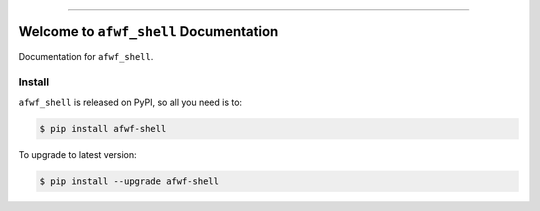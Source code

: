 
.. image:: https://readthedocs.org/projects/afwf-shell/badge/?version=latest
    :target: https://afwf-shell.readthedocs.io/en/latest/
    :alt: Documentation Status

.. image:: https://github.com/MacHu-GWU/afwf_shell-project/workflows/CI/badge.svg
    :target: https://github.com/MacHu-GWU/afwf_shell-project/actions?query=workflow:CI

.. image:: https://codecov.io/gh/MacHu-GWU/afwf_shell-project/branch/main/graph/badge.svg
    :target: https://codecov.io/gh/MacHu-GWU/afwf_shell-project

.. image:: https://img.shields.io/pypi/v/afwf-shell.svg
    :target: https://pypi.python.org/pypi/afwf-shell

.. image:: https://img.shields.io/pypi/l/afwf-shell.svg
    :target: https://pypi.python.org/pypi/afwf-shell

.. image:: https://img.shields.io/pypi/pyversions/afwf-shell.svg
    :target: https://pypi.python.org/pypi/afwf-shell

.. image:: https://img.shields.io/badge/Release_History!--None.svg?style=social
    :target: https://github.com/MacHu-GWU/afwf_shell-project/blob/main/release-history.rst

.. image:: https://img.shields.io/badge/STAR_Me_on_GitHub!--None.svg?style=social
    :target: https://github.com/MacHu-GWU/afwf_shell-project

------

.. image:: https://img.shields.io/badge/Link-Document-blue.svg
    :target: https://afwf-shell.readthedocs.io/en/latest/

.. image:: https://img.shields.io/badge/Link-API-blue.svg
    :target: https://afwf-shell.readthedocs.io/en/latest/py-modindex.html

.. image:: https://img.shields.io/badge/Link-Install-blue.svg
    :target: `install`_

.. image:: https://img.shields.io/badge/Link-GitHub-blue.svg
    :target: https://github.com/MacHu-GWU/afwf_shell-project

.. image:: https://img.shields.io/badge/Link-Submit_Issue-blue.svg
    :target: https://github.com/MacHu-GWU/afwf_shell-project/issues

.. image:: https://img.shields.io/badge/Link-Request_Feature-blue.svg
    :target: https://github.com/MacHu-GWU/afwf_shell-project/issues

.. image:: https://img.shields.io/badge/Link-Download-blue.svg
    :target: https://pypi.org/pypi/afwf-shell#files


Welcome to ``afwf_shell`` Documentation
==============================================================================
Documentation for ``afwf_shell``.


.. _install:

Install
------------------------------------------------------------------------------

``afwf_shell`` is released on PyPI, so all you need is to:

.. code-block:: console

    $ pip install afwf-shell

To upgrade to latest version:

.. code-block:: console

    $ pip install --upgrade afwf-shell
